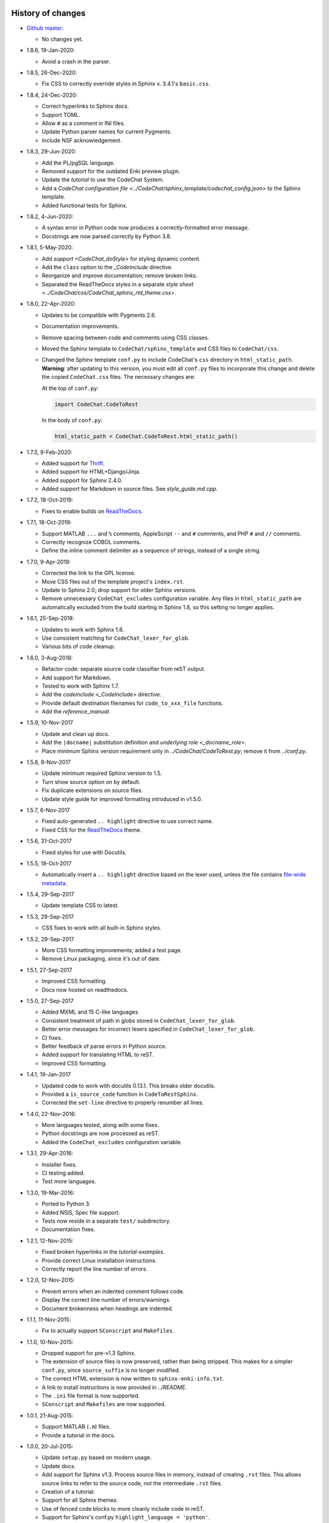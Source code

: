 .. Copyright (C) 2012-2020 Bryan A. Jones.

    This file is part of CodeChat.

    CodeChat is free software: you can redistribute it and/or modify it under the terms of the GNU General Public License as published by the Free Software Foundation, either version 3 of the License, or (at your option) any later version.

    CodeChat is distributed in the hope that it will be useful, but WITHOUT ANY WARRANTY; without even the implied warranty of MERCHANTABILITY or FITNESS FOR A PARTICULAR PURPOSE.  See the GNU General Public License for more details.

    You should have received a copy of the GNU General Public License along with CodeChat.  If not, see <http://www.gnu.org/licenses/>.


******************
History of changes
******************
-   `Github master <https://github.com/bjones1/CodeChat>`_:

    -   No changes yet.

-   1.8.6, 19-Jan-2020:

    -   Avoid a crash in the parser.

-   1.8.5, 26-Dec-2020:

    -   Fix CSS to correctly override styles in Sphinx v. 3.4.1's ``basic.css``.

-   1.8.4, 24-Dec-2020:

    -   Correct hyperlinks to Sphinx docs.
    -   Support TOML.
    -   Allow ``#`` as a comment in INI files.
    -   Update Python parser names for current Pygments.
    -   Include NSF acknowledgement.

-   1.8.3, 29-Jun-2020:

    -   Add the PL/pgSQL language.
    -   Removed support for the outdated Enki preview plugin.
    -   Update the `tutorial` to use the CodeChat System.
    -   Add a `CodeChat configuration file <../CodeChat/sphinx_template/codechat_config.json>` to the Sphinx template.
    -   Added functional tests for Sphinx.

-   1.8.2, 4-Jun-2020:

    -   A syntax error in Python code now produces a correctly-formatted error message.
    -   Docstrings are now parsed correctly by Python 3.8.

-   1.8.1, 5-May-2020:

    -   Add `support <CodeChat_doStyle>` for styling dynamic content.
    -   Add the ``class`` option to the `_CodeInclude` directive.
    -   Reorganize and improve documentation; remove broken links.
    -   Separated the ReadTheDocs styles in a separate `style sheet <../CodeChat/css/CodeChat_sphinx_rtd_theme.css>`.

-   1.8.0, 22-Apr-2020:

    -   Updates to be compatible with Pygments 2.6.
    -   Documentation improvements.
    -   Remove spacing between code and comments using CSS classes.
    -   Moved the Sphinx template to ``CodeChat/sphinx_template`` and CSS files to ``CodeChat/css``.
    -   Changed the Sphinx template ``conf.py`` to include CodeChat's ``css`` directory in ``html_static_path``. **Warning**: after updating to this version, you must edit all ``conf.py`` files to incorporate this change and delete the copied ``CodeChat.css`` files. The necessary changes are:

        At the top of ``conf.py``:

        .. code::

            import CodeChat.CodeToRest

        In the body of ``conf.py``:

        .. code::

            html_static_path = CodeChat.CodeToRest.html_static_path()

-   1.7.3, 9-Feb-2020:

    -   Added support for `Thrift <https://thrift.apache.org/>`_.
    -   Added support for HTML+Django/Jinja.
    -   Added support for Sphinx 2.4.0.
    -   Added support for Markdown in source files. See `style_guide.md.cpp`.

-   1.7.2, 18-Oct-2019:

    -   Fixes to enable builds on `ReadTheDocs <https://readthedocs.org/>`_.

-   1.7.1, 18-Oct-2019:

    -   Support MATLAB ``...`` and ``%`` comments, AppleScript ``--`` and ``#`` comments, and PHP ``#`` and ``//`` comments.
    -   Correctly recognize COBOL comments.
    -   Define the inline comment delimiter as a sequence of strings, instead of a single string.

-   1.7.0, 9-Apr-2019:

    -   Corrected the link to the GPL license.
    -   Move CSS files out of the template project's ``index.rst``.
    -   Update to Sphinx 2.0; drop support for older Sphinx versions.
    -   Remove unnecessary ``CodeChat_excludes`` configuration variable. Any files in ``html_static_path`` are automatically excluded from the build starting in Sphinx 1.8, so this setting no longer applies.

-   1.6.1, 25-Sep-2018:

    -   Updates to work with Sphinx 1.8.
    -   Use consistent matching for ``CodeChat_lexer_for_glob``.
    -   Various bits of code cleanup.

-   1.6.0, 3-Aug-2018:

    -   Refactor code: separate source code classifier from reST output.
    -   Add support for Markdown.
    -   Tested to work with Sphinx 1.7.
    -   Add the `codeinclude <_CodeInclude>` directive.
    -   Provide default destination filenames for ``code_to_xxx_file`` functions.
    -   Add the `reference_manual`.

-   1.5.9, 10-Nov-2017

    -   Update and clean up docs.
    -   Add the ``|docname|`` substitution definition and `underlying role <_docname_role>`.
    -   Place minimum Sphinx version requirement only in `../CodeChat/CodeToRest.py`; remove it from `../conf.py`.

-   1.5.8, 8-Nov-2017

    -   Update minimum required Sphinx version to 1.5.
    -   Turn show source option on by default.
    -   Fix duplicate extensions on source files.
    -   Update style guide for improved formatting introduced in v1.5.0.

-   1.5.7, 6-Nov-2017

    -   Fixed auto-generated ``.. highlight`` directive to use correct name.
    -   Fixed CSS for the ReadTheDocs_ theme.

-   1.5.6, 31-Oct-2017

    -   Fixed styles for use with Docutils.

-   1.5.5, 18-Oct-2017

    -   Automatically insert a ``.. highlight`` directive based on the lexer used, unless the file contains `file-wide metadata <http://www.sphinx-doc.org/en/stable/markup/misc.html#file-wide-metadata>`_.

-   1.5.4, 29-Sep-2017

    -   Update template CSS to latest.

-   1.5.3, 29-Sep-2017

    -   CSS fixes to work with all built-in Sphinx styles.

-   1.5.2, 29-Sep-2017

    -   More CSS formatting improvements; added a test page.
    -   Remove Linux packaging, since it's out of date.

-   1.5.1, 27-Sep-2017

    -   Improved CSS formatting.
    -   Docs now hosted on readthedocs.

-   1.5.0, 27-Sep-2017

    -   Added MXML and 15 C-like languages.
    -   Consistent treatment of path in globs stored in ``CodeChat_lexer_for_glob``.
    -   Better error messages for incorrect lexers specified in ``CodeChat_lexer_for_glob``.
    -   CI fixes.
    -   Better feedback of parse errors in Python source.
    -   Added support for translating HTML to reST.
    -   Improved CSS formatting.

-   1.4.1, 19-Jan-2017

    -   Updated code to work with docutils 0.13.1. This breaks older docutils.
    -   Provided a ``is_source_code`` function in ``CodeToRestSphinx``.
    -   Corrected the ``set-line`` directive to properly renumber all lines.

-   1.4.0, 22-Nov-2016:

    -   More languages tested, along with some fixes.
    -   Python docstrings are now processed as reST.
    -   Added the ``CodeChat_excludes`` configuration variable.

-   1.3.1, 29-Apr-2016:

    -   Installer fixes.
    -   CI testing added.
    -   Test more languages.

-   1.3.0, 19-Mar-2016:

    -   Ported to Python 3.
    -   Added NSIS, Spec file support.
    -   Tests now reside in a separate ``test/`` subdirectory.
    -   Documentation fixes.

-   1.2.1, 12-Nov-2015:

    -   Fixed broken hyperlinks in the `tutorial-examples`.
    -   Provide correct Linux installation instructions.
    -   Correctly report the line number of errors.

-   1.2.0, 12-Nov-2015:

    -   Prevent errors when an indented comment follows code.
    -   Display the correct line number of errors/warnings.
    -   Document brokenness when headings are indented.

-   1.1.1, 11-Nov-2015:

    -   Fix to actually support ``SConscript`` and ``Makefiles``.

-   1.1.0, 10-Nov-2015:

    -   Dropped support for pre-v1.3 Sphinx.
    -   The extension of source files is now preserved, rather than being stripped. This makes for a simpler ``conf.py``, since ``source_suffix`` is no longer modified.
    -   The correct HTML extension is now written to ``sphinx-enki-info.txt``.
    -   A link to install instructions is now provided in `../README`.
    -   The ``.ini`` file format is now supported.
    -   ``SConscript`` and ``Makefiles`` are now supported.

-   1.0.1, 21-Aug-2015:

    -   Support MATLAB (``.m``) files.
    -   Provide a tutorial in the docs.

-   1.0.0, 20-Jul-2015:

    -   Update ``setup.py`` based on modern usage.
    -   Update docs.
    -   Add support for Sphinx v1.3. Process source files in memory, instead of creating ``.rst`` files. This allows source links to refer to the source code, not the intermediate ``.rst`` files.
    -   Creation of a tutorial.
    -   Support for all Sphinx themes.
    -   Use of fenced code blocks to more cleanly include code in reST.
    -   Support for Sphinx's conf.py ``highlight_language = 'python'``.
    -   Improved CSS for better layout of paragraphs following code.
    -   Support for block comments with or without indents.
    -   Support for many more languages.
    -   Simpler integration of CodeChat into a Sphinx ``conf.py``.
    -   Support for user-specified extensions.
    -   Support for indented headings; note that they won't be indented in the resulting HTML.
    -   Whitespace is removed in auto-save and build mode.
    -   Errors and warnings are now displayed in the Preview dock's status bar, which replaces the useless progress bar.
    -   Avoid double builds when in auto-save and build mode.
    -   Template project now include ``conf.py`` and ``CodeChat.css``.

-   0.0.18, 11-Feb-2015:

    -   Remove unused PyQt dependencies.
    -   Modernize documentation style in ``CodeChat/LanguageSpecificOptions``.

-   0.0.17, 17-Nov-2014:

    -   Support Sphinx versions before 1.2.
    -   Move non-CodeChat templates to Enki.

-   0.0.16 - 0.0.13, 11-Nov-2014:

    -   Improved Sphinx template: doesn't replace default.css.
    -   Updated CSS to work better with docutils.

-   0.0.12, released 1-Sep-2014:

    -   Fixes so that CodeChat's Sphinx extension now works.
    -   File encoding can now be specified.
    -   Installation instructions added and docs reworked.

-   0.0.11, released 1-May-2014:

    -   Fixed Unicode errors.
    -   Removed incorrect extra spacing between code and comments.
    -   Fixed unit tests and added a few more.
    -   Removed unused CodeLink directive.

-   0.0.10, released 17-Apr-2014:

    -   Revamped packaging.
    -   Updated docs.
    -   Used ``..`` instead of marker to indent comments, producing cleaner ReST.
    -   Split ``CodeToRest`` into ``CodeToRest``, ``CodeToRestSphinx`` modules.

-   Previous versions `lack release notes <https://github.com/bjones1/CodeChat/blob/ac5aa5d67a8adb6a6ab7770552a7dfd468efdb1d/README.rst#recent-changes>`_.


********************
Ideas for the future
********************
-   Update `../setup.py` to use a ``setup.cfg`` file.
-   Update Travis OS X tests.
-   Testing:

    -   For Sphinx.
    -   For ``code_to_xxx_file`` functions.
    -   For the directives and role in `../CodeChat/CodeToRest.py`.
